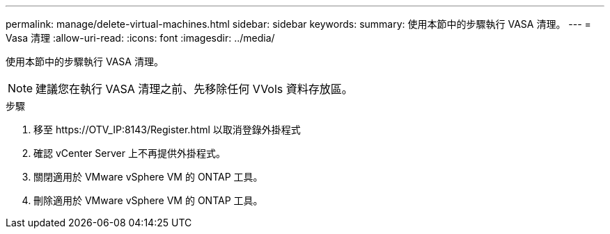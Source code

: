 ---
permalink: manage/delete-virtual-machines.html 
sidebar: sidebar 
keywords:  
summary: 使用本節中的步驟執行 VASA 清理。 
---
= Vasa 清理
:allow-uri-read: 
:icons: font
:imagesdir: ../media/


[role="lead"]
使用本節中的步驟執行 VASA 清理。


NOTE: 建議您在執行 VASA 清理之前、先移除任何 VVols 資料存放區。

.步驟
. 移至 \https://OTV_IP:8143/Register.html 以取消登錄外掛程式
. 確認 vCenter Server 上不再提供外掛程式。
. 關閉適用於 VMware vSphere VM 的 ONTAP 工具。
. 刪除適用於 VMware vSphere VM 的 ONTAP 工具。

